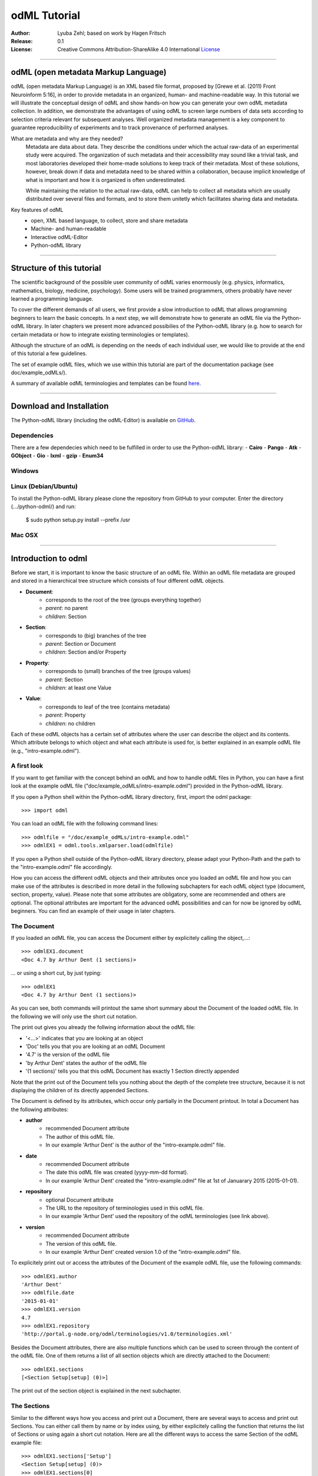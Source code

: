 
=============
odML Tutorial
=============

:Author:
	Lyuba Zehl;
	based on work by Hagen Fritsch
:Release:
	0.1
:License:
	Creative Commons Attribution-ShareAlike 4.0 International 
	`License <http://creativecommons.org/licenses/by-sa/4.0/>`_
-------------------------------------------------------------------------------


odML (open metadata Markup Language)
====================================

odML (open metadata Markup Language) is an XML based file format, 
proposed by [Grewe et al. (2011) Front Neuroinform 5:16], in order 
to provide metadata in an organized, human- and machine-readable way. 
In this tutorial we will illustrate the conceptual design of odML and 
show hands-on how you can generate your own odML metadata collection. 
In addition, we demonstrate the advantages of using odML to screen 
large numbers of data sets according to selection criteria relevant for 
subsequent analyses. Well organized metadata management is a key 
component to guarantee reproducibility of experiments and to track 
provenance of performed analyses.

What are metadata and why are they needed?
	Metadata are data about data. They describe the conditions under which the 
	actual raw-data of an experimental study were acquired. The organization of 
	such metadata and their accessibility may sound like a trivial task, and 
	most laboratories developed their home-made solutions to keep track of 
	their metadata. Most of these solutions, however, break down if data and 
	metadata need to be shared within a collaboration, because implicit 
	knowledge of what is important and how it is organized is often 
	underestimated.

	While maintaining the relation to the actual raw-data, odML can help to 
	collect all metadata which are usually distributed over several files and 
	formats, and to store them unitetly which facilitates sharing data and 
	metadata.

Key features of odML
	- open, XML based language, to collect, store and share metadata
	- Machine- and human-readable
	- Interactive odML-Editor
	- Python-odML library
-------------------------------------------------------------------------------


Structure of this tutorial
==========================

The scientific background of the possible user community of odML varies 
enormously (e.g. physics, informatics, mathematics, biology, medicine,
psychology). Some users will be trained programmers, others probably have never 
learned a programming language. 

To cover the different demands of all users, we first provide a slow 
introduction to odML that allows programming beginners to learn the basic 
concepts. In a next step, we will demonstrate how to generate an odML file via 
the Python-odML library. In later chapters we present more advanced possibilies 
of the Python-odML library (e.g. how to search for certain metadata or how to
integrate existing terminologies or templates). 

Although the structure of an odML is depending on the needs of each individual 
user, we would like to provide at the end of this tutorial a few guidelines.

The set of example odML files, which we use within this tutorial are 
part of the documentation package (see doc/example_odMLs/). 

A summary of available odML terminologies and templates can be found `here
<http://portal.g-node.org/odml/terminologies/v1.0/terminologies.xml>`_. 


-------------------------------------------------------------------------------


Download and Installation
=========================

The Python-odML library (including the odML-Editor) is available on 
`GitHub <https://github.com/G-Node/python-odml>`_.


Dependencies
------------
There are a few dependecies which need to be fulfilled in order to use the 
Python-odML library:
- **Cairo**
- **Pango**
- **Atk**
- **GObject**
- **Gio**
- **lxml**
- **gzip**
- **Enum34**

Windows
-------

Linux (Debian/Ubuntu)
---------------------
To install the Python-odML library please clone the repository from GitHub to 
your computer. Enter the directory (.../python-odml/) and run:
	$ sudo python setup.py install --prefix /usr

Mac OSX
-------


-------------------------------------------------------------------------------


Introduction to odml
====================

Before we start, it is important to know the basic structure of an odML 
file. Within an odML file metadata are grouped and stored in a 
hierarchical tree structure which consists of four different odML 
objects.

- **Document**:
	- corresponds to the root of the tree (groups everything together)
	- *parent*: no parent
	- *children*: Section
- **Section**:
	- corresponds to (big) branches of the tree
	- *parent*: Section or Document
	- *children*: Section and/or Property
- **Property**:
	- corresponds to (small) branches of the tree (groups values)
	- *parent*: Section
	- *children*: at least one Value
- **Value**:
	- corresponds to leaf of the tree (contains metadata)
	- *parent*: Property
	- *children*: no children
			
Each of these odML objects has a certain set of attributes where the 
user can describe the object and its contents. Which attribute belongs 
to which object and what each attribute is used for, is better explained 
in an example odML file (e.g., "intro-example.odml").


A first look
------------
If you want to get familiar with the concept behind an odML and how to handle 
odML files in Python, you can have a first look at the example odML file 
("doc/example_odMLs/intro-example.odml") provided in the Python-odML library.

If you open a Python shell within the Python-odML library directory, first, 
import the odml package::

	>>> import odml
	
You can load an odML file with the following command lines::
	
	>>> odmlfile = "/doc/example_odMLs/intro-example.odml"
	>>> odmlEX1 = odml.tools.xmlparser.load(odmlfile)
	
If you open a Python shell outside of the Python-odML library directory, please
adapt your Python-Path and the path to the "intro-example.odml" file 
accordingly.
	
How you can access the different odML objects and their attributes once you 
loaded an odML file and how you can make use of the attributes is described in 
more detail in the following subchapters for each odML object type (document, 
section, property, value). Please note that some attributes are obligatory, 
some are recommended and others are optional. The optional attributes are 
important for the advanced odML possibilities and can for now be ignored by 
odML beginners. You can find an example of their usage in later chapters.


The Document
------------

If you loaded an odML file, you can access the Document either by 
explicitely calling the object,...::

	>>> odmlEX1.document
	<Doc 4.7 by Arthur Dent (1 sections)>
	
... or using a short cut, by just typing::

	>>> odmlEX1
	<Doc 4.7 by Arthur Dent (1 sections)>
	
As you can see, both commands will printout the same short summary about the 
Document of the loaded odML file. In the following we will only use the 
short cut notation. 

The print out gives you already the follwing information about the odML file:

- '<...>' indicates that you are looking at an object
- 'Doc' tells you that you are looking at an odML Document
- '4.7' is the version of the odML file
- 'by Arthur Dent' states the author of the odML file
- '(1 sections)' tells you that this odML Document has exactly 1 Section
  directly appended
  
Note that the print out of the Document tells you nothing about the depth of
the complete tree structure, because it is not displaying the children of its 
directly appended Sections. 
	
The Document is defined by its attributes, which occur only partially in the 
Document printout. In total a Document has the following attributes:

- **author**
	- recommended Document attribute
	- The author of this odML file. 
	- In our example 'Arthur Dent' is the author of the 
	  "intro-example.odml" file.
- **date**
	- recommended Document attribute
	- The date this odML file was created (yyyy-mm-dd format). 
	- In our example 'Arthur Dent' created the "intro-example.odml" file 
	  at 1st of Januarary 2015 (2015-01-01).
- **repository**
	- optional Document attribute
	- The URL to the repository of terminologies used in this odML file. 
	- In our example 'Arthur Dent' used the repository of the odML 
	  terminologies (see link above).  
- **version**
	- recommended Document attribute
	- The version of this odML file. 
	- In our example 'Arthur Dent' created version 1.0 of the 
	  "intro-example.odml" file.

To explicitely print out or access the attributes of the Document of the 
example odML file, use the following commands::

	>>> odmlEX1.author
	'Arthur Dent'
	>>> odmlfile.date
	'2015-01-01'
	>>> odmlEX1.version
	4.7 
	>>> odmlEX1.repository
	'http://portal.g-node.org/odml/terminologies/v1.0/terminologies.xml'
	
Besides the Document attributes, there are also multiple functions which can be 
used to screen through the content of the odML file. One of them returns a list 
of all section objects which are directly attached to the Document::

	>>> odmlEX1.sections
	[<Section Setup[setup] (0)>]
	
The print out of the section object is explained in the next subchapter.
	
	
The Sections
------------

Similar to the different ways how you access and print out a Document, there 
are several ways to access and print out Sections. You can either call them by 
name or by index using, by either explicitely calling the function that returns 
the list of Sections or using again a short cut notation. Here are all the 
different ways to access the same Section of the odML example file::

	>>> odmlEX1.sections['Setup']
	<Section Setup[setup] (0)>
	>>> odmlEX1.sections[0]
	<Section Setup[setup] (0)>
	>>> odmlEX1['Setup']
	<Section Setup[setup] (0)>
	>>> odmlEX1[0]
	<Section Setup[setup] (0)>
	
In the following we will only use the again the short cut notation and calling 
Sections explicitely by their name.

The printout is similar to the Document printout and gives you already the 
follwing information about the odML Section:

- '<...>' indicates again that you are looking at an object
- 'Section' tells you that you are looking at an odML Section
- 'Setup' tells you that the Section you are looking at was named 'Setup'
- '[...]' highlights the classification type of the Section (here 'setup')
- '(0)' states that this Section has zero sub-Sections attached to it

Note that the printout of the Section tells you nothing about the number of
Properties, and, except the classification type of the Section, nothing about 
the remaining Section attributes. 

The Section can be defined by the following 5 attributes:

- **name**
	- obligatory section attribute
	- The name of the section. Should describe what kind of information can be 
	  found in this section.
	- In our example 'Arthur Dent' used the section name 'Setup'.
- **definition**
	- recommended section attribute
	- The definition of the content within this section. 
	- In our example 'Arthur Dent' defines the 'Setup' section with the 
	  following sentence 'Description of the used experimental setup.'.
- **type**
	- recommended section attribute
	- The category type of this section which allows to group related sections 
	  due to a superior semantic context.
	- In our example 'Arthur Dent' chose 'setup' as superior categorization 
	  type of section 'Setup'.
- **reference**
	- optional section attribute
	- The ? 
	- In our example the section 'Setup' has no reference.
- **repository**
	- optional section attribute
	- The URL to the repository of terminologies used in this odML file. 
	- In our example the section 'Setup' is not linked to a terminology.

To explicitely printout or access the attributes of the Section of the example 
odML file, use the following commands::

	>>> odmlEX1['Setup'].name
	'Setup'
	>>> odmlEX1['Setup'].definition
	'Description of the used experimental setup.'
	>>> odmlEX1['Setup'].type
	'setup'
	>>> odmlEX1['Setup'].reference
	>>> odmlEX1['Setup'].repository

Besides the section attributes, the section object also provides multiple 
functions. Two of them return either a list of all sub-Sections, or a list of 
all Properties, which are directly attached to this Section::

	>>> odmlEX1['Setup'].sections
	[]
	>>> odmlEX1['Setup'].properties
	[<Property Creator>, <Property User>]
	
The printout of the Properties is explained in the next subchapter.
	
	
The Properties
--------------

Properties need to called explicitely via the properties function of a Section.
You can then either call a Property by name or by index. Here are all the 
different ways to access the same Property of the Section 'Setup' of the odML 
example file::

	>>> odmlEX1['Setup'].properties['Creator']
	<Property Creator>
	>>> odmlEX1['Setup'].properties[0]
	<Property Creator>

In the following we will only call Properties explicitely by their name.

The Property printout is reduced and only gives you information about the 
following:

- '<...>' indicates that you are looking at an object
- 'Property' tells you that you are looking at an odML Property
- 'Creator' tells you that the Property you are looking at was named 'Creator'

Note that the printout of the Property tells you nothing about the number of
Values, and nothing about the remaining Property attributes. 

The Property can be defined by the following 6 attributes:

- **name**
	- obligatory property attribute
	- The name of the property. Should describe what kind of values can be 
	  found in this property.
	- In our example 'Creator' is the property name.
- **value**
	- obligatory property attribute
	- The value (containing the metadata) of this property. A property can 
	  have multiple values.		
	- In our example the person 'Arthur Dent' created the setup.
- **definition**
	- recommended property attribute
	- The definition of this property.
	- In our example 'Arthur Dent' defines the property 'Creator' as 
	  'The person/s who built the setup.'.
- **dependency**
	- optional property attribute
	- A name of a propery within the same section, which this property depends on.
	- In our example the property 'Creator' has no dependency.
- **dependency value**
	- optional property attribute
	- Restriction of the dependency of this property to the property specified 
	  in 'dependency' to the very value given in this field.		
	- In our example the property 'Creator' has no dependency, and therefore 
	  no dependency value.
- **mapping**
	- optional property attribute
	- The odML path within the same odML file (internal link) to another 
	  section to which all children of this section, if a conversion is 
	  requested, should be transferred to, as long as the children not 
	  themselves define a mapping.
	- In our example the property 'Creator' has no mapping.

To print out the attributes of a property of a section, e.g. property
'Creator' of the section 'Setup' of the example odML file, use the following 
commands::

	>>> odmlEX1['Setup'].properties['Creator'].name
	'Creator'
	>>> odmlEX1['Setup'].properties['Creator'].value
	<person Arthur Dent>
	>>> odmlEX1['Setup'].properties['Creator'].definition
	'The person who built the setup.'
	>>> odmlEX1['Setup'].properties['Creator'].dependency
	>>> odmlEX1['Setup'].properties['Creator'].dependency_value
	>>> odmlEX1['Setup'].properties['Creator'].mapping

Besides the Property attributes, the Property also provides multiple functions. 
Two of them return either a list of odML Values or a single Value, attached to 
this Property::

	>>> odmlEX1['Setup'].sections
	[]
	>>> odmlEX1['Setup'].properties
	[<Property Creator>, <Property User>]
	
The printout of the Properties is explained in the next subchapter.

		
The Values
----------

Values can be accessed and printed out in two different ways. The first 
You can then either call a Property by name or by index. Here are all the 
different ways to access the same Property of the Section 'Setup' of the odML 
example file::

	>>> odmlEX1['Setup'].properties['Creator']
	<Property Creator>
	>>> odmlEX1['Setup'].properties[0]
	<Property Creator>

In the following we will only call Properties explicitely by their name.

The Property printout is reduced and only gives you information about the 
following:

- '<...>' indicates that you are looking at an object
- 'Property' tells you that you are looking at an odML Property
- 'Creator' tells you that the Property you are looking at was named 'Creator'

Note that the printout of the Property tells you nothing about the number of
Values, and nothing about the remaining Property attributes. 

The Property can be defined by the following 6 attributes:

- data
	- obligatory value attribute
	- The actual metadata value.
	- In our example 'Arthur Dent' is the 'Creator'.
- dtype
	- recommended value attribute
	- The data-type of the given metadata value.		
	- In our example 'Arthur Dent' sets the data-type of the given value for 
	  the property 'Creator' to 'person'.
- definition
	- recommended value attribute
	- The definition of the given metadata value.
	- In our example 'Arthur Dent' defines the value as 'First and last name 
	  of a person.'.
- uncertainty
	- recommended value attribute
	- Specifies the uncertainty of the given metadata value, if it has an 
	  uncertainty.
	- In our example the given value of the property 'Creator' has no 
	  uncertainty.
- unit
	- recommended value attribute
	- The unit of the given metadata value, if it has a unit.
	- In our example the given value of the property 'Creator' has no unit.
- reference
	- optional value attribute
	- The ?
	- In our example the value 'Arthur Dent' has no reference.
- filename
	- optional value attribute
	- The ?
	- In our example the value 'Arthur Dent' has no connection to a file.
- encoder
	- optional value attribute
	- Name of the applied encoder used to encode a binary value into ascii.
	- In our example the value 'Arthur Dent' do not need an encoder.
- checksum
	- optional value attribute
	- Checksum and name of the algorithm that calculated the checksum of a 
	  given value (algorithm$checksum format)
	- In our example there was no checksum calculated for the value 
	  'Arthur Dent'.

To print out the attributes of a value of a property of a section, e.g. 
value of property 'Creator' of the section 'Setup' of the example odML 
file, use the following commands::

	>>> odmlfile.sections['Setup'].properties['Creator'].value.data
	u'Arthur Dent'
	>>> odmlfile.sections['Setup'].properties['Creator'].value.dtype
	'person'
	>>> odmlfile.sections['Setup'].properties['Creator'].value.definition
	'First and last name of a person.'	
	>>> odmlfile.sections['Setup'].properties['Creator'].value.uncertainty
	>>> odmlfile.sections['Setup'].properties['Creator'].value.unit
	>>> odmlfile.sections['Setup'].properties['Creator'].value.reference
	>>> odmlfile.sections['Setup'].properties['Creator'].value.filename
	>>> odmlfile.sections['Setup'].properties['Creator'].value.encoder
	>>> odmlfile.sections['Setup'].properties['Creator'].value.checksum
	
Note that these commands are for properties containing one value. For
accessing attributes of one value of a property with multiple values,
see chapter ?.

------------------------------------------------------------------------


Generating an odML-file
=======================

After getting familiar with the different odml objects and their attributes
during the introduction to odML, you will now learn how to generate your 
own odML file. We will show you first how to create the different odML objects 
with their obligatory and recommended attributes using the odML-Editor and 
Python. Please have a look at the tutorial part describing the advanced 
possibilities of the Python odML library for the usage of the optional attributes.

Create a document
-----------------

First open a Python shell and import the odml package::

	>>> import odml

You can create a new odML document with its attributes using the following
command::

	>>> document = odml.Document(author = "Arthur Dent", 
	                             date = "2014-03-20", 
	                             version = 4.7)
	

Create a section
----------------

You can create a new odML section with its attributes using the following
command::

	>>> top_section_1 = odml.Section(name = "Setup",
                                     definition = "Description of the used experimental setup.",
                                     type = "setup")


Create a property-value(s) pair:
--------------------------------

First we create the value with its attributes using the following command::

	>>> value_1 = odml.Value(data = "Arthur Dent",
	                         dtype = "person",
	                         definition = "First and last name of a person.")
	                       
Then we create the property with its attributes and its value with::

	>>> property_1 = odml.Property(name = "Creator",
	                               definition = "The person/s who built the setup.",
	                               value = value_1)
	                             
The resulting odML property object contains now the first generated odML
value object. Note that you can also enter multiple value objects to one 
property::

	>>> value_2 = odml.Value(data = "Zaphod Beeblebrox",
	                         dtype = "person",
	                         definition = "First and last name of a person.")
	>>> value_3 = odml.Value(data = "Trillian Astra",
	                         dtype = "person",
	                         definition = "First and last name of a person.")
	>>> value_4 = odml.Value(data = "Ford Prefect",
	                         dtype = "person",
	                         definition = "First and last name of a person.")
	                         
	>>> property_2 = odml.Property(name = "User",
		                           definition = "The person/s who use the setup.",
		                           value = [value_2, value_3, value_4])

Build the tree structure
************************
In Python you need to link the created document to the created sections, and
the properties with their already included values to the corresponding sections.

For our intro-example.odml, this meant the following commands::

	>>> document.append(top_section_1)
	>>> top_section_1.append(property_1)
	>>> top_section_1.append(property_2)
	
	

------------------------------------------------------------------------


Working with files
==================
Currently, odML-Files can be read from and written to XML-files.
This is provided by the :py:mod:`odml.tools.xmlparser` module::

    >>> from odml.tools.xmlparser import load, XMLReader, XMLWriter

You can write files using the XMLWriter (``d`` is our ODML-Document from the previous examples)::

    >>> writer = XMLWriter(d)
    >>> writer.write_file('example.odml')

To just print the xml-representation::

    >>> print unicode(writer)
	<odML version="1">
	  <section>
		<property>
		  <value>144<type>int</type></value>
		  <value>155<type>int</type></value>
		  <name>property1</name>
		</property>
		<property>
		  <value>1<type>int</type></value>
		  <value>2.0<type>float</type></value>
		  <value>3<type>string</type></value>
		  <name>property2</name>
		</property>
		<name>section1</name>
		<type>undefined</type>
	  </section>
	</odML>

You can read files using the load()-function for convenience::

    >>> document = load('example.odml')
    <Doc 1.0 by None (1 sections)>

Note: the XML-parser will enforce proper structure.

If you need to parse Strings, you can use the XMLParser, which can also parse odML-objects such as::

    >>> XMLReader().fromString("""<value>13<type>int</type></value>""")
    <int 13>

Advanced odML-Features
======================

Data types and conversion
-------------------------

Values always hold their string-representation (``value`` property).
If they have a ``dtype`` set, this representation will be converted to a native
one (``data`` property)::

    >>> import odml
    >>> odml.Value("13")
    <13>
    >>> v = odml.Value("13")
    >>> v, v.value, v.data
    (<13>, u'13', u'13')
    >>> v.dtype = "int"
    >>> v, v.value, v.data
    (<int 13>, u'13', 13)
    >>> v.dtype = "float"
    >>> v, v.value, v.data
    (<float 13.0>, u'13.0', 13.0)

When changing the ``dtype``, the data is first converted back to its string
representation. Then the software tries to parse this string as the new data type.
If the representation for the data type is invalid, a ``ValueError`` is raised.
Also note, that during such a process, value loss may occur::

    >>> v.data = 13.5
    >>> v.dtype = "int"  # converts 13.5 -> u'13.5' -> 13
    >>> v.dtype = "float"
    >>> v.data
    13.0

The available types are implemented in the :py:mod:`odml.types` Module.

There is one additional special case, which is the ``binary`` data type, that
comes with different encodings (``base64``, ``hexadecimal`` and ``quoted-printable``)::

    >>> v = odml.Value("TcO8bGxlcg==", dtype="binary", encoder="base64")
    >>> v
    <binary TcO8bGxlcg==>
    >>> print v.data
    Müller
    >>> v.encoder = "hexadecimal"
    >>> v
    <binary 4dc3bc6c6c6572>

The checksum is automatically calculated on the raw data and defaults to a
``crc32`` checksum::

    >>> v.checksum
    'crc32$6c47b7c5'
    >>> v.checksum = "md5"
    >>> v.checksum
    'md5$e35bc0a78f1c870124dfc1bbbd23721f'

Links & Includes
----------------

odML-Sections can be linked to other sections, so that they include their
attributes. A link can be within the document (``link`` property) or to an
external one (``include`` property).

After parsing a document, these links are not yet resolved, but can be using
the :py:meth:`odml.doc.BaseDocument.finalize` method::

    >>> d = xmlparser.load("sample.odml")
    >>> d.finalize()

Note: Only the parser does not automatically resolve link properties, as the referenced
sections may not yet be available.
However, when manually setting the ``link`` (or ``include``) attribute, it will
be immediately resolved. To avoid this behaviour, set the ``_link`` (or ``_include``)
attribute instead.
The object remembers to which one it is linked in its ``_merged`` attribute.
The link can be unresolved manually using :py:meth:`odml.section.BaseSection.unmerge`
and merged again using :py:meth:`odml.section.BaseSection.merge`.

Unresolving means to remove sections and properties that do not differ from their
linked equivalents. This should be done globally before saving using the
:py:meth:`odml.doc.BaseDocument.clean` method::

    >>> d.clean()
    >>> xmlparser.XMLWriter(d).write_file('sample.odml')

Changing a ``link`` (or ``include``) attribute will first unmerge the section and
then set merge with the new object.

Terminologies
-------------

odML supports terminologies that are data structure templates for typical use cases.
Sections can have a ``repository`` attribute. As repositories can be inherited,
the current applicable one can be obtained using the :py:meth:`odml.section.BaseSection.get_repository`
method.

To see whether an object has a terminology equivalent, use the :py:meth:`odml.property.BaseProperty.get_terminology_equivalent`
method, which returns the corresponding object of the terminology.

Mappings
--------

A sometimes obscure but very useful feature is the idea of mappings, which can
be used to write documents in a user-defined terminology, but provide mapping
information to a standard-terminology that allows the document to be viewed in
the standard-terminology (provided that adequate mapping-information is provided).

See :py:class:`test.mapping.TestMapping` if you need to understand the
mapping-process itself.

Mappings are views on documents and are created as follows::

    >>> import odml
    >>> import odml.mapping as mapping
    >>> doc = odml.Document()
    >>> mdoc = mapping.create_mapping(doc)
    >>> mdoc
    P(<Doc None by None (0 sections)>)
    >>> mdoc.__class__
    <class 'odml.tools.proxy.DocumentProxy'>

Creating a view has the advantage, that changes on a Proxy-object are
propagated to the original document.
This works quite well and is extensively used in the GUI.
However, be aware that you are typically dealing with proxy objects only
and not all API methods may be available.
